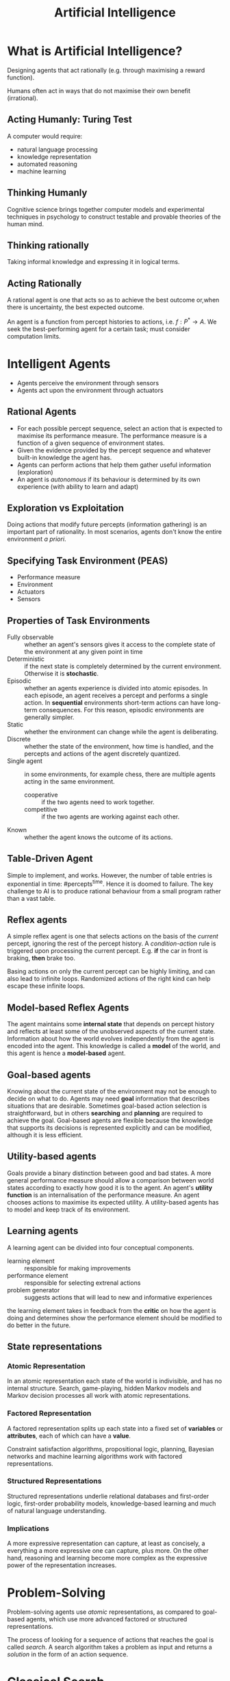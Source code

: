 :PROPERTIES:
:ID:       62d5341c-751b-4e54-87a0-34d11d1ae105
:END:
#+title: Artificial Intelligence

* What is Artificial Intelligence?
Designing agents that act rationally (e.g. through maximising a reward
function).

Humans often act in ways that do not maximise their own benefit
(irrational).
** Acting Humanly: Turing Test
A computer would require:

- natural language processing
- knowledge representation
- automated reasoning
- machine learning
** Thinking Humanly
Cognitive science brings together computer models and experimental
techniques in psychology to construct testable and provable theories
of the human mind.
** Thinking rationally
Taking informal knowledge and expressing it in logical terms.
** Acting Rationally
A rational agent is one that acts so as to achieve the best outcome
or,when there is uncertainty, the best expected outcome.

An agent is a function from percept histories to actions, i.e. $f: P^*
\rightarrow A$. We seek the best-performing agent for a certain task;
must consider computation limits.
* Intelligent Agents
- Agents perceive the environment through sensors
- Agents act upon the environment through actuators
** Rational Agents
- For each possible percept sequence, select an action that is
  expected to maximise its performance measure. The performance
  measure is a function of a given sequence of environment states.
- Given the evidence provided by the percept sequence and whatever
  built-in knowledge the agent has.
- Agents can perform actions that help them gather useful information
  (exploration)
- An agent is /autonomous/ if its behaviour is determined by its own
  experience (with ability to learn and adapt)
** Exploration vs Exploitation
Doing actions that modify future percepts (information gathering) is
an important part of rationality. In most scenarios, agents don't know
the entire environment /a priori/.
** Specifying Task Environment (PEAS)
- Performance measure
- Environment
- Actuators
- Sensors
** Properties of Task Environments
- Fully observable :: whether an agent's sensors gives it access to
     the complete state of the environment at any given point in time
- Deterministic ::  if the next state is completely determined by the
                   current environment. Otherwise it is *stochastic*.
- Episodic :: whether an agents experience is divided into atomic
              episodes. In each episode, an agent receives a percept
              and performs a single action. In *sequential*
              environments short-term actions can have long-term
              consequences. For this reason, episodic environments are
              generally simpler.
- Static :: whether the environment can change while the agent is
            deliberating.
- Discrete :: whether the state of the environment, how time is
              handled, and the percepts and actions of the agent
              discretely quantized.
- Single agent :: in some environments, for example chess, there are
                  multiple agents acting in the same environment.
  - cooperative :: if the two agents need to work together.
  - competitive :: if the two agents are working against each other.
- Known :: whether the agent knows the outcome of its actions.
** Table-Driven Agent
Simple to implement, and works. However, the number of table entries
is exponential in time: $\text{#percepts}^\text{time}$. Hence it is
doomed to failure. The key challenge to AI is to produce rational
behaviour from a small program rather than a vast table.
** Reflex agents
A simple reflex agent is one that selects actions on the basis of the
/current/ percept, ignoring the rest of the percept history. A
/condition-action/ rule is triggered upon processing the current
percept. E.g. *if* the car in front is braking, *then* brake too.

Basing actions on only the current percept can be highly limiting, and
can also lead to infinite loops. Randomized actions of the right kind
can help escape these infinite loops.
** Model-based Reflex Agents
The agent maintains some *internal state* that depends on percept
history and reflects at least some of the unobserved aspects of the
current state. Information about how the world evolves independently
from the agent is encoded into the agent. This knowledge is called a
*model* of the world, and this agent is hence a *model-based* agent.
** Goal-based agents
Knowing about the current state of the environment may not be enough
to decide on what to do. Agents may need *goal* information that
describes situations that are desirable. Sometimes goal-based action
selection is straightforward, but in others *searching* and *planning*
are required to achieve the goal. Goal-based agents are flexible
because the knowledge that supports its decisions is represented
explicitly and can be modified, although it is less efficient.
** Utility-based agents
Goals provide a binary distinction between good and bad states. A more
general performance measure should allow a comparison between world
states according to exactly how good it is to the agent. An agent's
*utility function* is an internalisation of the performance measure.
An agent chooses actions to maximise its expected utility. A
utility-based agents has to model and keep track of its environment.

** Learning agents
:PROPERTIES:
:ID:       13ee9429-7d8b-40c1-a3bc-e9db7326f580
:END:
A learning agent can be divided into four conceptual components.
- learning element :: responsible for making improvements
- performance element :: responsible for selecting extrenal actions
- problem generator :: suggests actions that will lead to new and
     informative experiences

the learning element takes in feedback from the *critic* on how the
agent is doing and determines show the performance element should be
modified to do better in the future.
** State representations
*** Atomic Representation
In an atomic representation each state of the world is indivisible,
and has no internal structure. Search, game-playing, hidden Markov
models and Markov decision processes all work with atomic
representations.
*** Factored Representation

A factored representation splits up each state into a fixed set of
*variables* or *attributes*, each of which can have a *value*.

Constraint satisfaction algorithms, propositional logic, planning,
Bayesian networks and machine learning algorithms work with factored
representations.

*** Structured Representations

Structured representations underlie relational databases and
first-order logic, first-order probability models, knowledge-based
learning and much of natural language understanding.

*** Implications
A more expressive representation can capture, at least as concisely, a
everything a more expressive one can capture, plus more. On the other
hand, reasoning and learning become more complex as the expressive
power of the representation increases.

* Problem-Solving

Problem-solving agents use /atomic/ representations, as compared to
goal-based agents, which use more advanced factored or structured
representations.

The process of looking for a sequence of actions that reaches the goal
is called /search/. A search algorithm takes a problem as input and
returns a /solution/ in the form of an action sequence.

* Classical Search

This addresses observable, deterministic, and known environments where
the solution is a sequence of actions.

** How Search Algorithms Work
Search algorithms consider various possible action sequences. The
possible action sequences start at the initial state form a /search
tree/.

Search algorithms require a data structure to keep track of the search
tree that is being constructed.

- state :: state in the state space to which the node corresponds
- parent :: the node in the search tree that generated this node
- action :: the action that was applied to the parent to generate this node
- path-cost :: the cost, traditionally denoted by $g(n)$, of the path
               from the initial state to the node, as indicated by the
               parent pointers

** Measuring Performance
- completeness :: is the algorithm guaranteed to find a solution if
                  it exists?
- optimality :: does the strategy find the optimal solution?
- time complexity :: how long does it take to find a solution?
- space complexity :: how much memory is required to do the search?

** Uninformed Search Strategies

*** Breadth-first Search
The root node is expanded first, then all the successors of the root
node are expanded next, then their successors, and so on.

| performance      | rating   |
|------------------+----------|
| completeness     | YES      |
| optimal          | NO       |
| time complexity  | $O(b^d)$ |
| space complexity | $O(b^d)$ |

The shallowest node may not be the most optimal node.

The space used in the /explored set/ is $O(b^{d-1})$ and the space
used in the /frontier/ is $O(b^d)$.

In general, exponential-complexity search problems cannot be solved by
uninformed methods for any but the smallest instances.
*** Uniform-cost Search
Uniform-cost search expands the node $n$ with the lowest path
cost $g(n)$. The goal test is applied to a node when it is selected
for expansion rather than when it is first generated.

This is equivalent to BFS if all step costs are qual.

| performance  | rating                                                                            |
|--------------+-----------------------------------------------------------------------------------|
| completeness | MAYBE                                                                             |
| optimal      | YES                                                                               |
| time         | $O(b^{1+\lfloor{\frac{C^*}{\epsilon}}\rfloor})$, where $C^*$ is the optimal cost. |
| space        | $O(b^{1+\lfloor{\frac{C^*}{\epsilon}}\rfloor})$                                   |

Completeness is guaranteed only if the cost of every step exceeds some
small positive constant $\epsilon$. an infinite loop may occur if
there is a path with an infinite sequence of zero-cost actions.
*** Depth-first Search
Always expands the /deepest/ node in the current frontier of the
search tree.

| performance      | rating                        |
|------------------+-------------------------------|
| completeness     | YES                           |
| optimal          | NO                            |
| time complexity  | $O(b^m)$                      |
| space complexity | $O(b^m)$, $O(m)$ if backtrack |

The time complexity of DFS may be worse than BFS: $O(b^m)$ might be
larger than $O(b^d)$.

DFS only requires storage of $O(bm)$ nodes, where $m$ is the maximum
depth of any node. *backtracking search* only generates one successor
at a time, modifying the current state description rather than copying
it. Memory requirements reduce to one state description and $O(m)$
actions.
*** Depth-limited Search
In depth-limited search, nodes at depth of pre-determined limit $l$
are treated as if they had no successors. This limit solves the
infinite-path problem.

| performance      | rating                        |
|------------------+-------------------------------|
| completeness     | YES                           |
| optimal          | NO                            |
| time complexity  | $O(b^l)$                      |
| space complexity | $O(b^l)$, $O(l)$ if backtrack |
*** Iterative Deepening Depth-first Search
Key idea is to gradually increase the depth limit: first 0, then
1, then 2... until a goal is found.

[[file:images/artificial_intelligence/screenshot_2018-01-22_15-26-50.png]]

$N(IDS) = (d)b + (d-1)b^2 + \dots + (1)b^d$, which gives a time
complexity of $O(b^d)$

| performance      | rating                        |
|------------------+-------------------------------|
| completeness     | YES                           |
| optimal          | NO (unless step cost is 1)    |
| time complexity  | $O(b^d)$                      |
| space complexity | $O(b^d)$, $O(m)$ if backtrack |


1. BFS and IDS are complete if $b$ is finite.
2. UCS is complete if $b$ is finite and step cost is $\ge \epsilon$.
3. BFS and IDS are optimal if all step costs are identical.
*** Bidirectional Search
Conduct two simultaneous searches -- one forward from the initial
state, and the other backward from the goal. This is implemented by
replacing the goal test with a check to see whether the frontiers of
two searches intersect. This reduces the time ad space complexity to $O(b^{d/2})$.
** Informed Search Strategies
*** Greedy best-first search
/Greedy best-first search/ tries to expand the node that is closest to
the goal, on the grounds that this is likely to lead to a solution
quickly. It evaluates nodes by using just the heuristic function:
$f(n) = h(n)$.

Greedy best-first tree search is incomplete even in a finite state
space. The graph search version is complete in finite spaces, but not
in infinite ones. The worst case time and space complexity is
$O(b^m)$. However, with a good heuristic function, the complexity can
be reduced substantially.
*** A* search
It evaluates nodes by combining $g(n)$ the cost to reach the node, and
$h(n)$ the cost to get to the goal: $f(n) = g(n) + h(n)$. Since $g(n)$
gives the path cost from the start node to node $n$, and $h(n)$ is the
estimated cost of the cheapest path from $n$ to the goal,$f(n) = $
estimated cost of the cheapest solution through $n$.

$h(n)$ is an /admissible heuristic/ iff it never overestimates the
cost to reach the goal. For A*, this means that $f(n)$ would never
overestimate the cost of a solution along the current path.

Admissible heuristics are by nature optimistic because they think the
cost of solving the problem is less than it actually is.

A second, slightly stronger condition is called /consistency/, and is
required only for applications of A* to graph search. A heuristic
$h(n)$ is /consistent/ iff for every node $n$ and every successor $n'$
of $n$ generated by any action $a$, the estimated cost of reaching the
goal from $n$ is no greater than the step cost of getting to $n'$ plus
the estimated cost of reaching the goal from $n'$: $h(n) \le
c(n,a,n') + h(n')$. This is a form of the general triangle inequality.

A* search is complete, optimal and optimally efficient with a
consistent heuristic. The latter means that no other optimal algorithm
is guaranteed to expand fewer nodes than A*.

However, for most problems, the number of states within the goal
contour search space is still exponential in the length of the
solution. 

The /absolute error/ of a heuristic is defined as $\Delta = h^*-h$,
and the /relative error/ is defined as $\epsilon = \frac{h^*-h}{h*}$.
The complexity results depend strongly on the assumptions made about
the state space. For constant step costs, it is $O(b^{\epsilon d})$,
and the effective branching factor is $b^\epsilon$.

A* keeps all generated nodes in memory, and hence it usually runs out
of space  long before it runs of time. Hence, it is not practical for
large-scale problems.

Other memory-bounded heuristic searches include:
- iterative-deepening A* (IDA*)
- Recursive best-first search (RBFS)
- Memory-bounded A* (MA*)
- simplified MA* (SMA*)
** Learning to Search Better
Each state in a /metalevel state space/ captures the internal
computational state of a program that is searching in an /object-level
state space/. A /metalevel learning/ algorithm can learn from
experiences to avoid exploring unpromising subtrees. The goal of the
learning is to minimise the total cost of problem solving, trading off
computational expense and path cost.

* Heuristic Functions
If for any node n $h_2(n) \ge h_1(n)$, we say that $h_2$ /dominates/
$h_1$. Domination translates directly into efficiency: A* using $h_2$
will never expand more nodes than $h_1$. Hence it is generally better
to use a heuristic function with higher value, while making sure it is
consistent, and computing the heuristic function is computationally
feasible.

** Generating Admissible Heuristics
*** From Relaxed Problems
Because the relaxed problem adds edges to the state space, any optimal
solution in the original problem is, by definition, also a solution in
the relaxed problem. Hence, the cost of an optimal solution to a
relaxed problem is an admissible heuristic for the original problem.
Because the derived heuristic is an exact cost for the relaxed
problem, it must obey the triangle inequality and is therefore
consistent.

*** From Subproblems: Pattern Databases 
/Pattern Databases/ store exact solution costs for every possible
subproblem instance. In the case of the 8-puzzle, every possible
configuration of the four tiles and the blank. Each pattern database
yields an admissible heuristic, and these heuristics can be combined
by taking the maximum value. Solutions to subproblems can overlap:
/disjoint pattern databases/ account for this. These work by dividing
the problem in a way that each move affects only one subproblem.

*** From Experience
Inductive learning methods work best when supplied with /features/ of
a state that are relevant to predicting the state's value. A common
approach to combining features would be through a linear combination:
$h(n) = c_1x_1(n) + c_2x_2(n)$.

These heuristics satisfy the requirement that $h(n) = 0$ for goal
states, but are not necessarily admissible or consistent.

* Beyond Classical Search
Here, we cover algorithms that perform purely /local search/ in the
state space, evaluating and modifying one or more current states
rather than systematically exploring paths from an initial state.
These include methods inspired by statistical physics (simulated
annealing) and evolutionary biology (genetic algorithms).

If an agent cannot predict exactly what percept it will receive, then
it will need to consider what to do under each /contingency/ that its
percepts may reveal.

If the path to the goal doesn't matter, we giht consider a different
class of algorithms, ones that do not worry about the paths at all.
/Local search/ algorithms operate using a single /current node/ and
generally move only to neighbours of that node. Its advantages
include:

1. They generally use a _constant amount of memory_
2. They can often find _reasonable solutions in large or infinite
   state spaces_ where systematic algorithms are not suitable.

** Hill-climbing Search
The hill-climbing search is a loop that continually moves in the
direction of increasing value. 

Consider the 8-queens problem.

Local search algorithms typically use a /complete-state formation/. The
successors of a state are all possible states generated by moving a
single queen to another square in the same column.

We could use a heuristic cost function $h$ equal to the number of
queens that are attacking each other, either directly or indirectly.

The global minimum of this function is zero, which only occurs for
perfect solutions. Hill-climbing algorithms typically choose randomly
among the set of best successors having the lowest $h$.

Hill-climbing algorithms can get stuck for the following reasons:

- local maxima
- ridges :: sequence of local maxima
- plateaux :: flat local maximum, or /shoulder/, from which progress
              is possible.


*** Variants
- stochastic hill-climbing :: chooses at random from among the uphill
     moves; the probability of selection can vary with the steepness
     of the uphill move. Usually converges more slowly, but finds
     better solutions.
- first-choice hill-climbing :: stochastic hill-climbing with randomly
     generated successors until one is generated that is better than
     the current state. Good when state has many successors.
- random-restart hill-climbing :: conducts hill-climbing searches from
     randomly generated initial states, until a goal is found.
     Trivially complete with probability approaching 1.

** Simulated Annealing
A hill-climbing algorithm that never makes 'downhill' moves towards
states with lower-value is guaranteed to be incomplete, because it can
be stuck on a local maximum.

#+begin_src text
  function SIMULATED-ANNEALING(problem, schedule)
    inputs: problem, a problem
            schedule, a mapping from time to 'temperature'

    current ← MAKE-NODE(problem, INITIAL-STATE)
    for t = 1 to ∞ do
      T ← schedule(t)
      if T = 0 then return current
      next ← a randomly selected successor of current
      𝞓E ← next.VALUE - current.VALUE
      if 𝞓E > 0 then current ← next
      else current ← next only with probability e^(𝞓E/T)
#+end_src

** Local Beam Search
:REFERENCES:
https://www.youtube.com/watch?v=RLWuzLLSIgw
:END:

Local beam search keeps track of $n$ states rather than just one. It
begins with $n$ randomly generated states, at each step all the
successors of all states are generated. If any one is a goal, the
algorithm halts. 

Local-beam search passes useful information between the parallel
search threads (compared to running random-restart $n$ times), quickly
abandoning unfruitful searches and moves its resources to where the
most progress is being made.

Stochastic local beam search chooses $n$ successors at random, with
the probability of choosing a given successor being an increasing
function of its value.

** Genetic Algorithms
A /genetic algorithm/ is a variant of stochastic beam search in which
successor states are generated by combining two parent states rather
than by modifying a single state.

GA begins with a set of $n$ randomly generated states, called the
/population/. Each state is also called an /individual/.

The production of the next generation of states is rated by the
objective function, or /fitness function/. A fitness function returns
higher values for better states.

Like stochastic beam search, genetic algorithms combine an uphill
tendency with random exploration and exchange of information among
parallel search threads. /crossover/ in genetic algorithms raises the
level of granularity at which the search operates.

#+begin_src text
  function GENETIC-ALGORITHM(population, FITNESS-FN) returns an individual
    inputs: population, a set of individuals
            FITNESS-FN, a function that measures the fitness of an
    individual

    repeat
      new_population ← empty set
      for i = 1 to SIZE(population) do
        x ← RANDOM-SELECTION(population, FITNESS-FN)
        y ← RANDOM-SELECTION(population, FITNESS-FN)
        child ← REPRODUCE(x,y)
        if (small random probability) then child ← MUTATE(child)
        add child to new_population
      population ← new_population
    until some individual is fit enough, or enough has elapsed
    return the best individual in population, according to FITNESS-FN

  function REPRODUCE(x,y) returns an individual
    inputs: x,y, parent individuals

    n ← LENGTH(x); c ← random(1,n)
    return APPEND(SUBSTRING(x,1,c), SUBSTRING(y, c+1, n))
#+end_src

** Local Search in Continuous Spaces
One way to avoid continuous problems is simply to /discretize/ the
neighbourhood of each state. Many methods attempt to use the
/gradient/ of the landscape to find a maximum: $x \leftarrow x +
\delta \nabla (x)$, where $\delta$ is a small constant called the /step
size/. For many problems, the /Newton-Raphson/ method is effective. It
solves the roots for equations $g(x) = 0$, by computing a new
estimate: $x \leftarrow x - g'(x)/g(x)$. To find a maximum or minimum
of $f$, we need to find $x$ such that the gradient is zero. In this
case $g(\mathbf{x})$ in Newton's formula becomes $\nabla
f(\mathbf{x})$ and the update equation can be written in matrix-vector
form as:

\begin{align*}
\mathbf{x} \leftarrow \mathbf{x} - H_f^{-1}(\mathbf{x})\nabla f(\mathbf{x})
\end{align*}

where $H_f$ is the /Hessian/ matrix of second derivatives. For
high-dimensional problems, computing the $n^2$ entries of the Hessian
and inverting it may be expensive, and approximate versions have been
developed.

Local search methods suffer from local maxima, ridges and plateaux
in continuous spaces just as much as in discrete spaces.

** Searching with Non-deterministic Actions
When the environment is either partially observable or
non-deterministic, percepts become useful. In a partially observable
environment, every percept helps narrow down the set of possible
states the agent might be in. In a non-deterministic environment,
percepts tell the agent which of the possible outcomes of its actions
has actually occurred. Future percepts cannot be determined in
advance, and the agent's future actions will depend on those future
percepts. The solution to a problem is not a sequence but a
/contingency plan/

The solutions for no-deterministic problems can contain nested
if-then-else statements, meaning they are trees and not sequences.

*** AND-OR search trees
A solution for an AND-OR search problem is a subtree that:

1. includes every outcome branch leaf
2. specifies one action at each of its OR nodes
3. includes every outcome branch at each of its AND nodes

#+begin_src text
  function AND-OR-GRAPH-SEARCH(problem) returns a conditional plan, or failure
    OR-SEARCH(problem, INITIAL-STATE, problem, [])

  function OR-SEARCH(state,problem,path) returns a conditional plan, or failure
    if problem, GOAL-TEST(state) then return the empty plan
    if state is on path then return failure
    for each action in problem, ACTIONS(state) do
      plan ← AND-SEARCH(RESULTS(state,action), problem, [state | path])
      if plan ≠ failure then return [action | plan]
    return failure

  function AND-SEARCH(states,problem,path) returns a conditional plan, or failure
    for each s_i in states do
      plan_i ← OR-SEARCH(s_i,problem,path)
      if plan_i = failure then return failure
    return [if s_1 then plan_1 else if s_2 then plan_2 ...]
#+end_src

(stop at AIMA 4.4)

* Adversarial Search
Competitive environments, in which the agent's goals are in conflict,
give rise to /adversarial search/ problems.

Game theory views any multi-agent environment as a game, provied that
the impact of each agent on the others is significant.

Games often have large branching factors, and require making some
decision even before computing the optimal decision.

/Pruning/ allows us to ignore portions of the search tree that make no
difference to the final choice, and heuristic evaluation functions
allow us to approximate the true utility of a state without doing a
complete search.

A game can be formally defined as a search problem with the following
elements:

- $S_0$ :: the /initial state/, which specifies how the game is set up
           at the start
- $Player(s)$ :: Defines which player has the move in a state
- $Actions(s)$ :: Returns the set of legal moves in a state
- $Result(s,a)$ :: The transition model, which defines the result of a move
- $TerminalTest(s)$ :: Terminal test, which is true when the game is
     over, and false otherwise.
- $Utility(s,p)$ :: A utility function defines the numeric value for a
                    game that ends in terminal state $s$ for a player
                    $p$.


The initial state, $Actions$ function and $Result$ function define the
game tree for the game.


** Optimal Strategy
The optimal strategy can be determined from the /minimax value/ of
each node ($Minimax(n)$). The minimax value of a node is the utility
of being in the corresponding state, assuming that players play
optimally from there to the nd of the game. The minimax value of a
terminal state is its utility.

\begin{align}
  Minimax(s) =
  \begin{cases}
    Utility(s), \text{ if } TerminalTest(s) \\
    max_{a \in Actions(s)}MINIMAX(Result(s,a)), \text{if Player(s) =
      Max} \\
    min_{a \in Actions(s)}MINIMAX(Result(s,a)), \text{if Player(s) = Min}
  \end{cases}
\end{align}

Minimax uses utility function on leaf nodes, backing up through the
tree, setting the node value to be the minimum of the children.

** Alpha-Beta Pruning
Eliminate parts of the search tree that do not affect decision. 

* Classical Planning
Problem-solving agents that deal with atomic representations of states
require good domain-specific heuristics to perform well. The hybrid
propositional logical agent can find plans without domain-specific
heuristics because it uses domain-independent heuristics based on the
logical structure of the problem. However, it relies on ground
propositional inference, and suffers when there are large numbers of
actions and states.

*Planning Domain Definition Language (PDDL)* was created in response to
these deficiencies.

Each state is represented as a conjunction of fluents that are ground,
functionless atoms. Database semantics is used, which involves:

- closed-world assumption :: all fluents not mentioned are false
- unique names assumption :: fluents with different names are distinct

State representations are carefully designed so that they can be
manipulated by set operations or logical inference.

Actions are defined in terms of the *preconditions* and *effects*.
Preconditions and effects are described in terms of a conjunction of
literals.

** Complexities of classical planning

*PlanSAT* is the question of whether there exists any plan that solves a
planning problem. *Bounded PlanSAT* asks whether there is a solution of
length k or less.

While the number of states is finite, adding function symbols make
them infinite, making these problems semi-decidable at best. Certain
restrictions can reduce the questions into a P class problem.

However, most agents would not be asked to derive plans for worst-case
problem instances. For many problem domains, bounded PlanSAT is
NP-complete, while PlanSAT is in P.

** State-space search for planning
The first approach is forward (propogation) state-space search, which
searches forward from the initial state. However, it is inefficient,
for the following reasons:

1. It tends to explore irrelevant actions
2. Planning problems tend to have large state spaces, and relatively
   small problems will be an issue without a good heuristic

It turn out that good domain-independent heuristics can be derived for
forward search, which makes it feasible.

Alternatively, we can do a backward (regression) state-space search,
which looks for actions that can lead to the goal. Unlike forward
search, backward search only explores relevant actions, hence has a
low branching factor. However, backward search deals with sets, which
are make it harder to derive good domain-independent heuristics.

** Heuristics for planning

Framing the search problem as a graph where the nodes are states and
the edges are actions. We can think of a number of ways to relax the
problem, generating admissible heuristics:

1. Add more edges to the graph, making it easier to find a path

The *ignore preconditions heuristic* drops all preconditions from
actions, and every action becomes applicable in every state. We count
the number of actions required such that the union of the action's
effects satisfy the goal. This is called the set-cover problem, which
is unfortunately NP-hard. We can also ignore selected preconditions of
actions.

The ignore delete list heuristic, drops all negative literals in goals
and preconditions. This way, an action cannot undo progress towards
the goal, and each action taken would monotonically progress towards
it.

2. Grouping multiple nodes together, shrinking the size of the graph

We can reduce the number of states by forming a *state abstraction* -- a
many-to-one mapping from states in the ground representation of the
problem to the abstract representation. For example, one can ignore
some fluents.

The key idea in defining heuristics is *decomposition*: diving a problem
into parts. *Subgoal independence* is the assumption that the cost
of solving a conjunction of subgoals is approximated by the sum of the
costs of solving a subgoal independently.

** Other classical planning approaches
We can translate a problem description in PDDL to  a form that can be
processed by SATPlan. The steps are below:

1. Propositionalize the actions: replace each action schema with a set
   of ground actions formed by substituting constants for each of the
   variables. These ground actions are not part of the translation,
   but will be used in subsequent steps.
2. Define the initial state: assert $F^0$ for every fluent $F$ in the
   problem's initial state, and $\neg F^0$ for every fluent not mentioned
   in the final state.
3. Propositionalize the goal: the goal becomes a disjunction over all
   of its ground instances, where variables are replaced by constants.
4. Add successor-state axioms: For each fluent $F$, add an axiom of
   the form:

\begin{equation}
  F^{t+1} \iff ActionCausesF^t \vee \left( F^t \wedge \neg ActionCausesNotF^t \right)
\end{equation}

Where $ActionCausesF$ is a disjunction of all the ground actions that
have $F$ in their add list, and $ActionCausesNotF$ is a disjunction of
all ground actions that have $F$ in their delete list.

5. Add precondition axioms: for each ground action $A$, add the axiom
   $A^t \iff PRE(A)^t$, i.e. if an action is taken at time $t$, then the
   preconditions must be true.
6. Add action exclusion axioms: say that exactly one ground action can
   occur at each step.

#+begin_src text
  function SATPLAN(init, transition, goal, Tmax) returns solution or failure
    ""inputs: init, transition, goal constitute the problem
      description
      Tmax: upper limit for plan length""
    for t = 0 to Tmax do
      cnf <- translate-to-sat(init, transition, goal, t)
      model <- SATSolver(cnf)
      if model is not null then
        return extract-solution(model)
    return failure
#+end_src

* Decision Theory
Reference: AIMA Chapter 16

Utility theory combines with probability theory to yield a
decision-making agent, that can make rational decisions based on what
it believes and what it wants. This is opposed to goal-based agents,
that make binary decisions between good and bad states.

** Combining beliefs and desires under uncertainty

Under nondeterministic, partially observable environments, the result
of an action cannot be represented by a single number. $RESULT(\alpha)$ is
now expressed as a random variable, whose values are the possible
outcome states with corresponding probabilities of occurrence. The
probability of an outcome $s'$, given evidence observations
$\mathbb{e}$, is written $P(RESULT(\alpha) = s' | a, \mathbb{e})$.

The agent's preferences are captured by a *utility function* $U(s)$,
which expresses the desirability of a state. We can calculate the
expected utility of a function as follows:

\begin{equation}
  EU(a | \mathbb{e}) = \sum_{s'} P(RESULT(\alpha) = s' | a,  \mathbb{e}) U(s')
\end{equation}

The principle of maximum expected utility (MEU) says that a rational
agent should choose the action that maximizes the expected utility. If
an agent acts to maximise a utility function that correctly reflects
all possible outcomes, then it will achieve the highest possible
performance score (averaged across all environments).

** Axioms of Utility Theory
To show why MEU is a rational choice, we turn to utility theory.
First, we define notation:

1. $A \succ B$: the agent prefers $A$ over $B$.
2. $A \sim B$: the agent is indifferent between $A$ and $B$.
3. $A \succeq B$: the agent prefers $A$ over $B$, or is indifferent.

The axioms of utility theory are:

- orderability :: Exactly one of $A \succ B$, $B \succ A$ or $A \sim B$ holds.
- transitivity :: $(A \succ B) \wedge (B \succ C) \Rightarrow A \succ C$
- continuity :: $A \succ B \succ C \Rightarrow \exist p [p, A; 1-p, C] \sim B$
- substitutability :: $A \sim B \Rightarrow [p, A; 1-p, C] \sim [p, B; 1-p, C]$
- monotonicity :: $A \succ B \Rightarrow (p > q) \iff [p, A; 1-p B] \succ [q, A; 1-q,
                  B]$
- Decomposability :: $[p, A; 1-p, [q, B; 1-q, C]] \sim[p, A;(1-p)q, B;
     (1-p)q, C]$

von Neumann and Morgenstern showed that following these axioms, it can
be shown that.

1. *Utility functions exist*. $U(A) > U(B) \iff A \succ B$ and $(U(A) = U(B)
   \iff A \sim B)$.
2. *The utility of a lottery*, can be represented as the sum of
   probability of each outcome, multiplied by the utility of that
   outcome: $U([p_1, S_1; \dots; p_n, S_n]) = \sum_i p_iU(S_i)$.

Utility functions are not unique: in fact, that are not changed with
affine transformations, of the form $U'(s) = aU(s) + b$. This is
because the agent only needs a preference on the ranking of states,
and the actual value of the utility does not matter.

** Utility assessment and utility scales
To build a decision-theoretic system, we must first work out what the
agent's utility function is. This process is called *preference
elicitation*, which involves presenting choices to the agent and using
the observed preferences to pin down the underlying utility function.

We have established above that utility functions are not unique, but
it helps to have a *normalized utility*. Normalized utilities fix the
utility of a "best possible prize" at $u_\top = 1$ and the "worst possible
prize" at $u_\bot = 0$.

Given this utility scale, we can assess the utility of a prize $S$, by
asking the agent to choose between $S$ and the standard lottery $[p,
u_\top;1-p, u_\bot]$. $p$ is adjusted until the agent is indifferent
between $S$ and the lottery. This is done for each prize $S$.

** Multi-attribute utility functions
When outcomes are characterized by two or more attributes, we need a
multi-attribute utility function.

*** Dominance
We say that there is strict dominance of $S_1$ over $S_2$ if $S_2$ is
lower on all attributes as compared to $S_1$. Under uncertainty, we use
a more useful generalization: *stochastic dominance*.

If $A_1$ stochastically dominates $A_2$, then for any monotonically
increasing utility function $U(x)$, the expected utility of $A_1$ is at
least as high as the expected utility of $A_2$. We can understand this
via the cumulative distribution. For any action $A_1$ and $A_2$, that
lead to probability distributions $p_1(x)$ and $p_2(x)$ on the random
variable $X$:

\begin{equation}
  \forall x \int_{-\infty}^{x} p_1(x')dx' \le \int_{-\infty}^{x} p_2(x')dx'
\end{equation}


*** Preference structure and multi-attribute utility

Multi-attribute utility theory is based on the supposition that
preferences of typical agents have structure. This alleviates the
difficulty in expressing a utility function with many attributes and
possible distinct values.

One simple regularity in preference structures is called preference
independence. Two attributes $X_1$ and $X_2$ are preferentially
independent if the preference between outcomes $(x_1, x_2, x_3)$ and
$(x_1', x_2', x_3)$ does not depend on the value of the value $x_3$ of
attribute $X_3$.

If all attributes are mutually preferentially independent, then an
agent's preference can be described by maximising the function:

\begin{equation}
  V(x_1, x_2, \dots, x_n) = \sum_i V_i(x_i)
\end{equation}

An example is:

\begin{equation}
V(noise, cost, deaths) = - noise \times 10^4 - cost - deaths \times 10^{12}
\end{equation}

Under uncertainty, the mathematics gets a bit more complicated.
Utility independence extends preference independence to cover
lotteries: a set of attributes $\mathbb{X}$ is utility independent of
a set of attributes $\mathbb{Y}$ if preference between lotteries on
the attributes in $\mathbb{X}$ are independent of the particular
values of the attributes in $\mathbb{Y}$.

Mutual utility independence implies that the agent's behaviour can be
described using a multiplicative utility function. If we denote $U_i$
to be $U_i(x_i)$, then a 3 attribute utility function can be expressed
as:

\begin{equation}
 U = k_1U_1 + k_2U_2 + k_3U_3 + k_1k_2U_1U_2 + k_1k_3U_1U_3 +
 k_2k_3U_2U_3 + k_1k_2k_3U_1U_2U_3
\end{equation}

*** Decision Networks

Decision networks extend Bayesian networks with nodes for actions and
utilities. An example of a decision network is below:

#+downloaded: https://artint.info/figures/ch09/diagnosisDN.png @ 2018-09-01 16:50:40
[[file:images/artificial_intelligence/diagnosisDN_2018-09-01_16-50-40.png]]

The notation is as such:

- chance nodes (oval) :: these represent random variables
- decision nodes (rectangles) :: these represent points where the
     decision maker has a choice of actions.
- utility nodes (diamonds) :: represent the agent's utility function

A simplified form is used in many cases. The notation remains
identical, but the chance nodes describing the outcome state are
omitted. Rather than representing a utility function on outcome states,
the utility node represents the expected utility associated with each
action. This node is associated with an action-utility function (also
known as Q-function). 

*** Information Value Theory
The value of a given piece of information is defined to be the
difference in expected value between the best action before and after
information is obtained.  This is one of the most important parts of
decision-making: knowing what information to obtain.  Information has
value to the extent that it is likely to cause a change of plan and to
the extent that the new plan is significantly better than the old
plan.

Mathematically, the value of perfect information (VPI) is defined as:

\begin{equation}
VPI_e(E_j) = \left( \sum_k P(E_j = e_{jk} | \mathbb{e})
  MEU(\alpha_{e_{jk}} | \mathbb{e}, E_j = e_{jk}) \right) - MEU(\alpha |
\mathbb{e})
\end{equation}

This is obtained by considering the best action (maximum expected
utility) before and after obtaining the information, and averaging it
across all possible values for the new information, using our current
beliefs of its value.

**** Properties of the value of information
First, the expected value of information is non-negative. 

\begin{equation}
  \forall \mathbb{e}, E_j VPI_{\mathbb{e}} (E_j) \ge 0
\end{equation}

The theorem is about the expected value, and not the real value. This
means that information can sometimes lead to a plan that is harmful.

It is important to note that VPI is dependent on the current state of
information. VPI is not additive in general:

\begin{equation}
  VPI_{\mathbb{e}}(E_j, E_k) \ne VPI_{\mathbb{e}}(E_j) + VPI_{\mathbb{e}}(E_k)
\end{equation}

VPI is order independent. That is:

\begin{equation}
  VPI_{\mathbb{e}}(E_j, E_k) = VPI_{\mathbb{e}}(E_j) +
  VPI_{\mathbb{e}, e_j}(E_k) = VPI_{\mathbb{e}}(E_k) +
  VPI_{\mathbb{e}, e_k}(E_j)
\end{equation}

**** Information Gathering Agents
we can implement a myopic information-gathering agent, by using the
VPI formula shortsightedly.

#+begin_src text
  function INFORMATION-GATHERING-AGENT(percept) returns an action
    persistent: D, a decision network

  integrate percept into D
  j <- the value that maximises VPI(E_j) / Cost(E_j)
  if VPI(E_j) > Cost(E_j)
    return REQUEST(E_j)
  else return the best action from D
#+end_src

If we know the associated cost of observing evidence, it simply
retrieves the evidence if the cost of observing it is less than the
value it provides.

* RANDOM

** Simon's Ant
Simon, noble prize in economics

#+begin_quote
The complexity of the behaviour is the manifestation of the complexity
of the environment and not the complexity of the program.
#+end_quote

* REFILE

#+downloaded: /tmp/screenshot.png @ 2018-11-09 13:55:33
[[file:images/artificial_intelligence/screenshot_2018-11-09_13-55-33.png]]

* Papers

** Improving Policy Gradient by Exploring Under-Appreciated Rewards

The REINFORCE algorithm minimizes the KL divergence between $\pi_\theta$
and $\pi^*$, the optimal policy. However, learning an optimal policy by
optimizing this direction of the KL is known to be /mode-seeking/.
Hence, it the agent is prone to falling into a local optimum, and miss
out some modes of $\pi^*$.

Hence, a entropy regularization loss is added to encourage
exploration.

However, this exploration is undirected, and requires a small
regularization coefficient to prevent too much random exploration. 

Optimizing in the mean-seeking direction of the KL divergence is to
learn a policy by following:

\begin{equation}
  O_{RAML}(\theta; \tau) = \mathcal{E}_{h \sim p(h)}\left\{ \tau
    \sum_{a \in A} \pi_\tau^* (a | h) \log \pi_\theta (a | h) \right\}
\end{equation}

In RL, the reward landscape is unknown, hence sampling from
$\pi_\tau^*$ is not straightforward. We can approximate the
expectation with respect to $\pi_\tau^*$ by using self-normalized
importance sampling. For importance sampling, one draws $K$ i.i.d
samples $\{ a^{(k)}\}^{K}_{k=1}$ from $\pi_\theta$ and computes a set
of normalized weights to approximate $O_{RAML}(\theta; \tau | h)$.

\begin{equation}
O_{RAML} (\theta; \tau | h) \approx \tau
\sum_{k=1}^{K}\frac{w_\tau(a^{(k)} | h)}{\sum_{m=1}^{K}w_\tau(a^{(m)}
  | h)} \log \pi_\theta(a^{(k)} | h)
\end{equation}

where $w_\tau(a^{(k)} | h) \propto \pi_\tau^* / \pi_\theta$ denotes an
importance weight defined by:

\begin{equation}
  w_\tau (a^{(k)} | h) = exp \left\{ \frac{1}{\tau}r (a^{(k)} | h) -
    \log \pi_\theta (a^{(k)} | h) \right\}
\end{equation}

One can view the weights as the discrepancy between scaled rewards $r /
\tau$ and the policy's log-probabilities $\log \pi_\theta$.

In UREX, both the RAML objective and the expected reward objective is
combined and jointly maximized.
